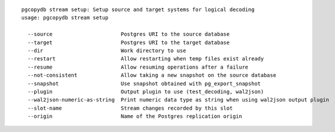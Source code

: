 ::

   pgcopydb stream setup: Setup source and target systems for logical decoding
   usage: pgcopydb stream setup 
   
     --source                      Postgres URI to the source database
     --target                      Postgres URI to the target database
     --dir                         Work directory to use
     --restart                     Allow restarting when temp files exist already
     --resume                      Allow resuming operations after a failure
     --not-consistent              Allow taking a new snapshot on the source database
     --snapshot                    Use snapshot obtained with pg_export_snapshot
     --plugin                      Output plugin to use (test_decoding, wal2json)
     --wal2json-numeric-as-string  Print numeric data type as string when using wal2json output plugin
     --slot-name                   Stream changes recorded by this slot
     --origin                      Name of the Postgres replication origin
   
